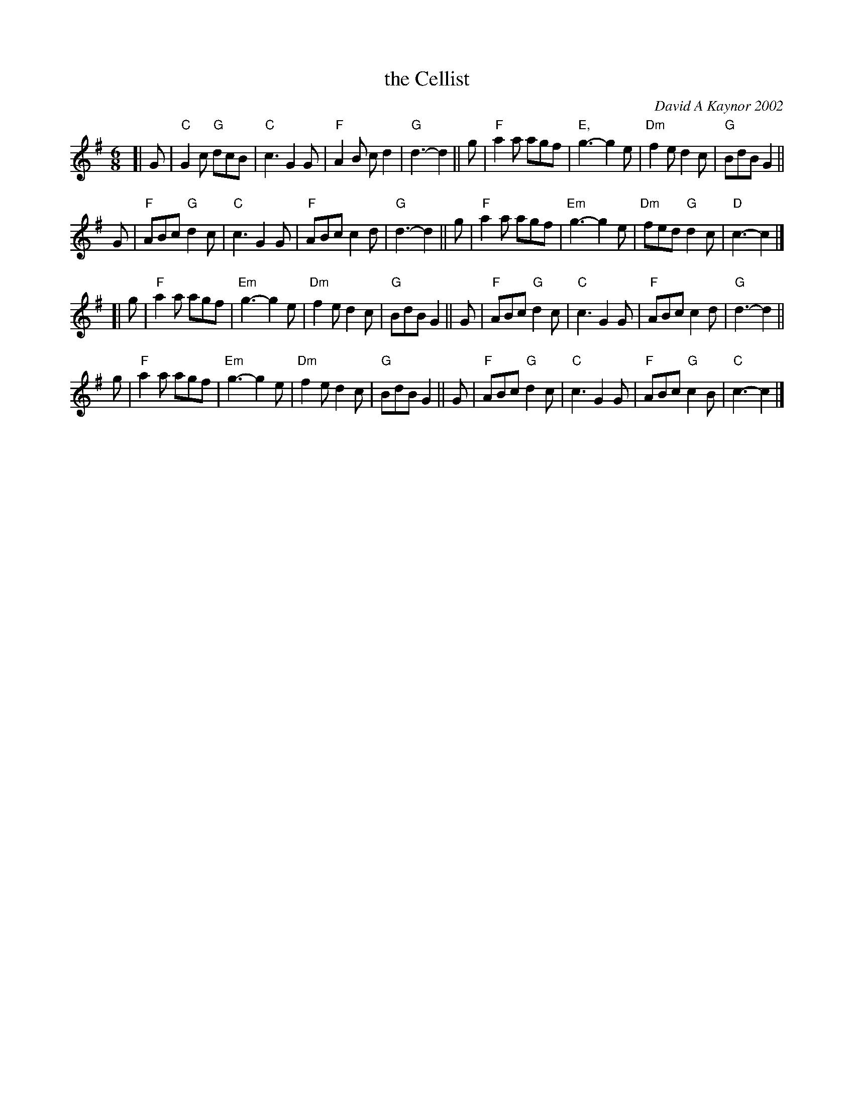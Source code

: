X: 1
T: the Cellist
C: David A Kaynor 2002
R: jig
%D:2002
B: David A. Kaynor "Living Music and Dance" 2021
Z: 2022 John Chambers <jc:trillian.mit.edu>
S: Dave_Kaynors_Melodies_and_Harmonies.PDF
M: 6/8
L: 1/8
K: G |\
# = = = = = = = = = =
[| G |\
"C"G2c "G"dcB | "C"c3 G2G | "F"A2B cd2 | "G"d3- d2 || g |\
"F"a2a agf | "E,"g3- g2e | "Dm"f2e d2c | "G"BdB G2 ||
G |\
"F"ABc "G"d2c | "C"c3 G2G | "F"ABc c2d | "G"d3- d2 || g |\
"F"a2a agf | "Em"g3- g2e | "Dm"fed "G"d2c | "D"c3- c2 |]
[| g |\
"F"a2a agf | "Em"g3- g2e | "Dm"f2e d2c | "G"BdB G2 || G |\
"F"ABc "G"d2c | "C"c3 G2G | "F"ABc c2d | "G"d3- d2 ||
g |\
"F"a2a agf | "Em"g3- g2e | "Dm"f2e d2c | "G"BdB G2 || G |\
"F"ABc "G"d2c | "C"c3 G2G | "F"ABc "G"c2B | "C"c3- c2 |]
# = = = = = = = = = =
%%begintext align
%%endtext
